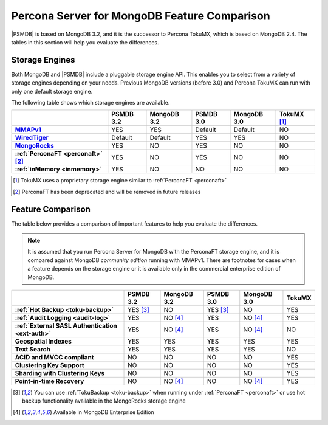 .. _compare:

=============================================
Percona Server for MongoDB Feature Comparison
=============================================

|PSMDB| is based on MongoDB 3.2, and it is the successor to Percona TokuMX,
which is based on MongoDB 2.4.
The tables in this section will help you evaluate the differences.

Storage Engines
===============

Both MongoDB and |PSMDB| include a pluggable storage engine API.
This enables you to select from a variety of storage engines
depending on your needs.
Previous MongoDB versions (before 3.0) and Percona TokuMX
can run with only one default storage engine.

The following table shows which storage engines are available.

.. list-table::
   :header-rows: 1
   :stub-columns: 1

   * - 
     - PSMDB 3.2
     - MongoDB 3.2
     - PSMDB 3.0
     - MongoDB 3.0
     - TokuMX [#n-1]_
   * - `MMAPv1`_
     - YES
     - YES
     - Default
     - Default
     - NO
   * - `WiredTiger`_
     - Default
     - Default
     - YES
     - YES
     - NO
   * - `MongoRocks`_ 
     - YES
     - NO
     - YES
     - NO
     - NO
   * - :ref:`PerconaFT <perconaft>` [#n-2]_
     - YES
     - NO
     - YES
     - NO
     - NO
   * - :ref:`inMemory <inmemory>`
     - YES
     - NO
     - NO
     - NO
     - NO

.. [#n-1] TokuMX uses a proprietary storage engine similar to :ref:`PerconaFT <perconaft>`

.. [#n-2] PerconaFT has been deprecated
   and will be removed in future releases

Feature Comparison
==================

The table below provides a comparison of important features to help you evaluate the differences.

.. note:: It is assumed that you run Percona Server for MongoDB with the PerconaFT storage engine, and it is compared against MongoDB *community edition* running with MMAPv1. There are footnotes for cases when a feature depends on the storage engine or it is available only in the commercial enterprise edition of MongoDB. 

.. list-table::
   :header-rows: 1
   :stub-columns: 1

   * - 
     - PSMDB 3.2
     - MongoDB 3.2
     - PSMDB 3.0
     - MongoDB 3.0
     - TokuMX
   * - :ref:`Hot Backup <toku-backup>`
     - YES [#n-3]_
     - NO
     - YES [#n-3]_
     - NO
     - YES
   * - :ref:`Audit Logging <audit-log>`
     - YES
     - NO [#n-4]_
     - YES
     - NO [#n-4]_
     - YES
   * - :ref:`External SASL Authentication <ext-auth>`
     - YES
     - NO [#n-4]_
     - YES
     - NO [#n-4]_
     - NO
   * - Geospatial Indexes
     - YES
     - YES
     - YES
     - YES
     - YES
   * - Text Search
     - YES
     - YES
     - YES
     - YES
     - NO
   * - ACID and MVCC compliant
     - NO
     - NO
     - NO
     - NO
     - YES
   * - Clustering Key Support
     - NO
     - NO
     - NO
     - NO
     - YES
   * - Sharding with Clustering Keys
     - NO
     - NO
     - NO
     - NO
     - YES
   * - Point-in-time Recovery
     - NO
     - NO [#n-4]_
     - NO
     - NO [#n-4]_
     - YES

.. [#n-3] You can use :ref:`TokuBackup <toku-backup>` when running under :ref:`PerconaFT <perconaft>` or use hot backup functionality available in the MongoRocks storage engine

.. [#n-4] Available in MongoDB Enterprise Edition

.. _`MMAPv1`: https://docs.mongodb.org/manual/core/mmapv1/
.. _`WiredTiger`: https://docs.mongodb.org/manual/core/wiredtiger/
.. _`MongoRocks`: http://rocksdb.org
